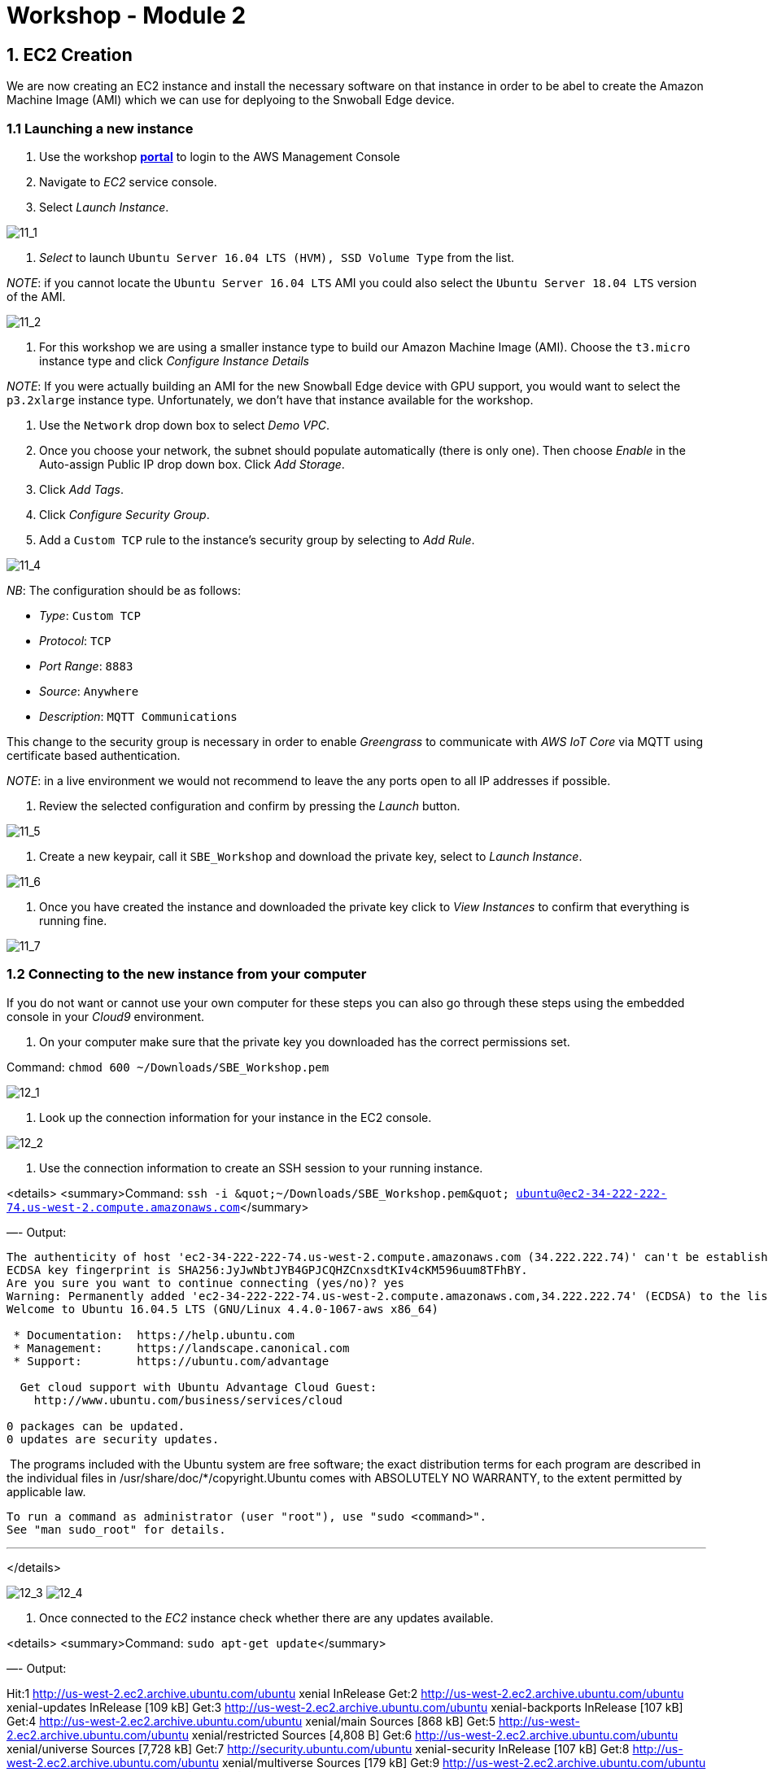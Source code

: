= Workshop - Module 2

== 1. EC2 Creation

We are now creating an EC2 instance and install the necessary software on that instance in order to be abel to create the Amazon Machine Image (AMI) which we can use for deplyoing to the Snwoball Edge device.

=== 1.1 Launching a new instance

. Use the workshop https://portal.awsworkshop.io/[*portal*] to login to the AWS Management Console

. Navigate to _EC2_ service console.

. Select _Launch Instance_.

image:/api/workshops/sbe-workshop-2018/content/assets/images/11_1.png[11_1]

. _Select_ to launch `Ubuntu Server 16.04 LTS (HVM), SSD Volume Type` from the list.

_NOTE_: if you cannot locate the `Ubuntu Server 16.04 LTS` AMI you could also select the `Ubuntu Server 18.04 LTS` version of the AMI.

image:/api/workshops/sbe-workshop-2018/content/assets/images/11_2.png[11_2]

. For this workshop we are using a smaller instance type to build our Amazon Machine Image (AMI). Choose the `t3.micro` instance type and click _Configure Instance Details_

_NOTE_: If you were actually building an AMI for the new Snowball Edge device with GPU support, you would want to select the `p3.2xlarge` instance type. Unfortunately, we don't have that instance available for the workshop. 

. Use the `Network` drop down box to select _Demo VPC_.

. Once you choose your network, the subnet should populate automatically (there is only one). Then choose _Enable_ in the Auto-assign Public IP drop down box. Click _Add Storage_.

. Click _Add Tags_.

. Click _Configure Security Group_.

. Add a `Custom TCP` rule to the instance's security group by selecting to _Add Rule_.

image:/api/workshops/sbe-workshop-2018/content/assets/images/11_4.png[11_4]

_NB_: The configuration should be as follows:

* _Type_: `Custom TCP`
* _Protocol_: `TCP`
* _Port Range_: `8883`
* _Source_: `Anywhere`
* _Description_: `MQTT Communications`

This change to the security group is necessary in order to enable _Greengrass_ to communicate with _AWS IoT Core_ via MQTT using certificate based authentication.

_NOTE_: in a live environment we would not recommend to leave the any ports open to all IP addresses if possible.

. Review the selected configuration and confirm by pressing the _Launch_ button.

image:/api/workshops/sbe-workshop-2018/content/assets/images/11_5.png[11_5]

. Create a new keypair, call it `SBE_Workshop` and download the private key, select to _Launch Instance_.

image:/api/workshops/sbe-workshop-2018/content/assets/images/11_6.png[11_6]

. Once you have created the instance and downloaded the private key click to _View Instances_ to confirm that everything is running fine.

image:/api/workshops/sbe-workshop-2018/content/assets/images/11_7.png[11_7]

=== 1.2 Connecting to the new instance from your computer

If you do not want or cannot use your own computer for these steps you can also go through these steps using the embedded console in your _Cloud9_ environment.

. On your computer make sure that the private key you downloaded has the correct permissions set.

Command: `chmod 600 ~/Downloads/SBE_Workshop.pem`

image:/api/workshops/sbe-workshop-2018/content/assets/images/12_1.png[12_1]

. Look up the connection information for your instance in the EC2 console.

image:/api/workshops/sbe-workshop-2018/content/assets/images/12_2.png[12_2]

. Use the connection information to create an SSH session to your running instance.

<details>
 <summary>Command: `ssh -i &amp;quot;~/Downloads/SBE_Workshop.pem&amp;quot; ubuntu@ec2-34-222-222-74.us-west-2.compute.amazonaws.com`</summary>

—-
 Output:

----
The authenticity of host 'ec2-34-222-222-74.us-west-2.compute.amazonaws.com (34.222.222.74)' can't be established.
ECDSA key fingerprint is SHA256:JyJwNbtJYB4GPJCQHZCnxsdtKIv4cKM596uum8TFhBY.
Are you sure you want to continue connecting (yes/no)? yes
Warning: Permanently added 'ec2-34-222-222-74.us-west-2.compute.amazonaws.com,34.222.222.74' (ECDSA) to the list of known hosts.
Welcome to Ubuntu 16.04.5 LTS (GNU/Linux 4.4.0-1067-aws x86_64)

 * Documentation:  https://help.ubuntu.com
 * Management:     https://landscape.canonical.com
 * Support:        https://ubuntu.com/advantage

  Get cloud support with Ubuntu Advantage Cloud Guest:
    http://www.ubuntu.com/business/services/cloud

0 packages can be updated.
0 updates are security updates.
----

​
 ​
 ​ The programs included with the Ubuntu system are free software;
 ​ the exact distribution terms for each program are described in the
 ​ individual files in /usr/share/doc/*/copyright.
 ​
 Ubuntu comes with ABSOLUTELY NO WARRANTY, to the extent permitted by
 applicable law.

----
To run a command as administrator (user "root"), use "sudo <command>".
See "man sudo_root" for details.
----

'''

</details>

image:/api/workshops/sbe-workshop-2018/content/assets/images/12_3.png[12_3]
 image:/api/workshops/sbe-workshop-2018/content/assets/images/12_4.png[12_4]

. Once connected to the _EC2_ instance check whether there are any updates available.

<details>
 <summary>Command: `sudo apt-get update`</summary>

—-
Output:

Hit:1 http://us-west-2.ec2.archive.ubuntu.com/ubuntu xenial InRelease
Get:2 http://us-west-2.ec2.archive.ubuntu.com/ubuntu xenial-updates InRelease [109 kB]
Get:3 http://us-west-2.ec2.archive.ubuntu.com/ubuntu xenial-backports InRelease [107 kB]
Get:4 http://us-west-2.ec2.archive.ubuntu.com/ubuntu xenial/main Sources [868 kB]
Get:5 http://us-west-2.ec2.archive.ubuntu.com/ubuntu xenial/restricted Sources [4,808 B]
Get:6 http://us-west-2.ec2.archive.ubuntu.com/ubuntu xenial/universe Sources [7,728 kB]
Get:7 http://security.ubuntu.com/ubuntu xenial-security InRelease [107 kB]
Get:8 http://us-west-2.ec2.archive.ubuntu.com/ubuntu xenial/multiverse Sources [179 kB]
Get:9 http://us-west-2.ec2.archive.ubuntu.com/ubuntu xenial/universe amd64 Packages [7,532 kB]
Get:10 http://us-west-2.ec2.archive.ubuntu.com/ubuntu xenial/universe Translation-en [4,354 kB]
Get:11 http://security.ubuntu.com/ubuntu xenial-security/main Sources [136 kB]
Get:12 http://us-west-2.ec2.archive.ubuntu.com/ubuntu xenial/multiverse amd64 Packages [144 kB]
Get:13 http://us-west-2.ec2.archive.ubuntu.com/ubuntu xenial/multiverse Translation-en [106 kB]
Get:14 http://us-west-2.ec2.archive.ubuntu.com/ubuntu xenial-updates/main Sources [323 kB]
Get:15 http://us-west-2.ec2.archive.ubuntu.com/ubuntu xenial-updates/restricted Sources [2,528 B]
Get:16 http://us-west-2.ec2.archive.ubuntu.com/ubuntu xenial-updates/universe Sources [225 kB]
Get:17 http://us-west-2.ec2.archive.ubuntu.com/ubuntu xenial-updates/multiverse Sources [8,384 B]
Get:18 http://us-west-2.ec2.archive.ubuntu.com/ubuntu xenial-updates/main amd64 Packages [869 kB]
Get:19 http://us-west-2.ec2.archive.ubuntu.com/ubuntu xenial-updates/main Translation-en [353 kB]
Get:20 http://us-west-2.ec2.archive.ubuntu.com/ubuntu xenial-updates/universe amd64 Packages [697 kB]
Get:21 http://us-west-2.ec2.archive.ubuntu.com/ubuntu xenial-updates/universe Translation-en [282 kB]
Get:22 http://us-west-2.ec2.archive.ubuntu.com/ubuntu xenial-updates/multiverse amd64 Packages [16.4 kB]
Get:23 http://us-west-2.ec2.archive.ubuntu.com/ubuntu xenial-updates/multiverse Translation-en [8,344 B]
Get:24 http://us-west-2.ec2.archive.ubuntu.com/ubuntu xenial-backports/main Sources [4,868 B]
Get:25 http://us-west-2.ec2.archive.ubuntu.com/ubuntu xenial-backports/universe Sources [6,740 B]
Get:26 http://us-west-2.ec2.archive.ubuntu.com/ubuntu xenial-backports/main amd64 Packages [7,304 B]
Get:27 http://us-west-2.ec2.archive.ubuntu.com/ubuntu xenial-backports/main Translation-en [4,456 B]
Get:28 http://us-west-2.ec2.archive.ubuntu.com/ubuntu xenial-backports/universe amd64 Packages [7,804 B]
Get:29 http://us-west-2.ec2.archive.ubuntu.com/ubuntu xenial-backports/universe Translation-en [4,184 B]
Get:30 http://security.ubuntu.com/ubuntu xenial-security/restricted Sources [2,116 B]
Get:31 http://security.ubuntu.com/ubuntu xenial-security/universe Sources [78.8 kB]
Get:32 http://security.ubuntu.com/ubuntu xenial-security/multiverse Sources [2,088 B]
Get:33 http://security.ubuntu.com/ubuntu xenial-security/main amd64 Packages [573 kB]
Get:34 http://security.ubuntu.com/ubuntu xenial-security/main Translation-en [240 kB]
Get:35 http://security.ubuntu.com/ubuntu xenial-security/universe amd64 Packages [393 kB]
Get:36 http://security.ubuntu.com/ubuntu xenial-security/universe Translation-en [151 kB]
Get:37 http://security.ubuntu.com/ubuntu xenial-security/multiverse amd64 Packages [3,460 B]
Get:38 http://security.ubuntu.com/ubuntu xenial-security/multiverse Translation-en [1,744 B]
Fetched 25.6 MB in 4s (5,986 kB/s)

== Reading package lists… Done

</details>
. Now upgrade the installed packages on your _EC2_ instance.

<details>
 <summary>Command: `sudo apt-get upgrade -y`</summary>

—-
 Output:

----
Reading package lists... Done
Building dependency tree
Reading state information... Done
Calculating upgrade... Done
The following packages have been kept back:
  linux-aws linux-headers-aws linux-image-aws
The following packages will be upgraded:
  apparmor apt apt-transport-https apt-utils bind9-host
  cloud-initramfs-copymods cloud-initramfs-dyn-netconf curl dnsutils git
  git-man initramfs-tools initramfs-tools-bin initramfs-tools-core
  libapparmor-perl libapparmor1 libapt-inst2.0 libapt-pkg5.0 libbind9-140
  libcurl3-gnutls libdns-export162 libdns162 libglib2.0-0 libglib2.0-data
  libisc-export160 libisc160 libisccc140 libisccfg140 liblwres141
  libpam-systemd libsystemd0 libudev1 open-iscsi openssh-client openssh-server
  openssh-sftp-server overlayroot python3-requests python3-update-manager
  systemd systemd-sysv tzdata udev update-manager-core
44 upgraded, 0 newly installed, 0 to remove and 3 not upgraded.
Need to get 16.4 MB of archives.
After this operation, 24.6 kB of additional disk space will be used.
Get:1 http://us-west-2.ec2.archive.ubuntu.com/ubuntu xenial-updates/main amd64 libapt-pkg5.0 amd64 1.2.29 [707 kB]
Get:2 http://us-west-2.ec2.archive.ubuntu.com/ubuntu xenial-updates/main amd64 libapt-inst2.0 amd64 1.2.29 [55.5 kB]
Get:3 http://us-west-2.ec2.archive.ubuntu.com/ubuntu xenial-updates/main amd64 apt amd64 1.2.29 [1,041 kB]
Get:4 http://us-west-2.ec2.archive.ubuntu.com/ubuntu xenial-updates/main amd64 apt-utils amd64 1.2.29 [196 kB]
Get:5 http://us-west-2.ec2.archive.ubuntu.com/ubuntu xenial-updates/main amd64 libsystemd0 amd64 229-4ubuntu21.5 [204 kB]
Get:6 http://us-west-2.ec2.archive.ubuntu.com/ubuntu xenial-updates/main amd64 libpam-systemd amd64 229-4ubuntu21.5 [115 kB]
Get:7 http://us-west-2.ec2.archive.ubuntu.com/ubuntu xenial-updates/main amd64 systemd amd64 229-4ubuntu21.5 [3,635 kB]
Get:8 http://us-west-2.ec2.archive.ubuntu.com/ubuntu xenial-updates/main amd64 udev amd64 229-4ubuntu21.5 [993 kB]
Get:9 http://us-west-2.ec2.archive.ubuntu.com/ubuntu xenial-updates/main amd64 libudev1 amd64 229-4ubuntu21.5 [54.2 kB]
Get:10 http://us-west-2.ec2.archive.ubuntu.com/ubuntu xenial-updates/main amd64 initramfs-tools all 0.122ubuntu8.13 [8,936 B]
Get:11 http://us-west-2.ec2.archive.ubuntu.com/ubuntu xenial-updates/main amd64 initramfs-tools-core all 0.122ubuntu8.13 [44.7 kB]
Get:12 http://us-west-2.ec2.archive.ubuntu.com/ubuntu xenial-updates/main amd64 initramfs-tools-bin amd64 0.122ubuntu8.13 [9,742 B]
Get:13 http://us-west-2.ec2.archive.ubuntu.com/ubuntu xenial-updates/main amd64 systemd-sysv amd64 229-4ubuntu21.5 [11.7 kB]
Get:14 http://us-west-2.ec2.archive.ubuntu.com/ubuntu xenial-updates/main amd64 libapparmor1 amd64 2.10.95-0ubuntu2.10 [29.7 kB]
Get:15 http://us-west-2.ec2.archive.ubuntu.com/ubuntu xenial-updates/main amd64 libglib2.0-0 amd64 2.48.2-0ubuntu4.1 [1,120 kB]
Get:16 http://us-west-2.ec2.archive.ubuntu.com/ubuntu xenial-updates/main amd64 open-iscsi amd64 2.0.873+git0.3b4b4500-14ubuntu3.6 [334 kB]
Get:17 http://us-west-2.ec2.archive.ubuntu.com/ubuntu xenial-updates/main amd64 tzdata all 2018f-0ubuntu0.16.04 [166 kB]
Get:18 http://us-west-2.ec2.archive.ubuntu.com/ubuntu xenial-updates/main amd64 libisc-export160 amd64 1:9.10.3.dfsg.P4-8ubuntu1.11 [153 kB]
Get:19 http://us-west-2.ec2.archive.ubuntu.com/ubuntu xenial-updates/main amd64 libdns-export162 amd64 1:9.10.3.dfsg.P4-8ubuntu1.11 [667 kB]
Get:20 http://us-west-2.ec2.archive.ubuntu.com/ubuntu xenial-updates/main amd64 libapparmor-perl amd64 2.10.95-0ubuntu2.10 [31.6 kB]
Get:21 http://us-west-2.ec2.archive.ubuntu.com/ubuntu xenial-updates/main amd64 apparmor amd64 2.10.95-0ubuntu2.10 [451 kB]
Get:22 http://us-west-2.ec2.archive.ubuntu.com/ubuntu xenial-updates/main amd64 curl amd64 7.47.0-1ubuntu2.9 [138 kB]
Get:23 http://us-west-2.ec2.archive.ubuntu.com/ubuntu xenial-updates/main amd64 libcurl3-gnutls amd64 7.47.0-1ubuntu2.9 [184 kB]
Get:24 http://us-west-2.ec2.archive.ubuntu.com/ubuntu xenial-updates/main amd64 apt-transport-https amd64 1.2.29 [26.2 kB]
Get:25 http://us-west-2.ec2.archive.ubuntu.com/ubuntu xenial-updates/main amd64 bind9-host amd64 1:9.10.3.dfsg.P4-8ubuntu1.11 [38.4 kB]
Get:26 http://us-west-2.ec2.archive.ubuntu.com/ubuntu xenial-updates/main amd64 dnsutils amd64 1:9.10.3.dfsg.P4-8ubuntu1.11 [89.2 kB]
Get:27 http://us-west-2.ec2.archive.ubuntu.com/ubuntu xenial-updates/main amd64 libisc160 amd64 1:9.10.3.dfsg.P4-8ubuntu1.11 [215 kB]
Get:28 http://us-west-2.ec2.archive.ubuntu.com/ubuntu xenial-updates/main amd64 libdns162 amd64 1:9.10.3.dfsg.P4-8ubuntu1.11 [881 kB]
Get:29 http://us-west-2.ec2.archive.ubuntu.com/ubuntu xenial-updates/main amd64 libisccc140 amd64 1:9.10.3.dfsg.P4-8ubuntu1.11 [16.3 kB]
Get:30 http://us-west-2.ec2.archive.ubuntu.com/ubuntu xenial-updates/main amd64 libisccfg140 amd64 1:9.10.3.dfsg.P4-8ubuntu1.11 [40.4 kB]
Get:31 http://us-west-2.ec2.archive.ubuntu.com/ubuntu xenial-updates/main amd64 liblwres141 amd64 1:9.10.3.dfsg.P4-8ubuntu1.11 [33.7 kB]
Get:32 http://us-west-2.ec2.archive.ubuntu.com/ubuntu xenial-updates/main amd64 libbind9-140 amd64 1:9.10.3.dfsg.P4-8ubuntu1.11 [23.6 kB]
Get:33 http://us-west-2.ec2.archive.ubuntu.com/ubuntu xenial-updates/main amd64 libglib2.0-data all 2.48.2-0ubuntu4.1 [132 kB]
Get:34 http://us-west-2.ec2.archive.ubuntu.com/ubuntu xenial-updates/main amd64 openssh-sftp-server amd64 1:7.2p2-4ubuntu2.5 [38.6 kB]
Get:35 http://us-west-2.ec2.archive.ubuntu.com/ubuntu xenial-updates/main amd64 openssh-server amd64 1:7.2p2-4ubuntu2.5 [335 kB]
Get:36 http://us-west-2.ec2.archive.ubuntu.com/ubuntu xenial-updates/main amd64 openssh-client amd64 1:7.2p2-4ubuntu2.5 [588 kB]
Get:37 http://us-west-2.ec2.archive.ubuntu.com/ubuntu xenial-updates/main amd64 python3-update-manager all 1:16.04.14 [33.1 kB]
Get:38 http://us-west-2.ec2.archive.ubuntu.com/ubuntu xenial-updates/main amd64 update-manager-core all 1:16.04.14 [5,504 B]
Get:39 http://us-west-2.ec2.archive.ubuntu.com/ubuntu xenial-updates/main amd64 git-man all 1:2.7.4-0ubuntu1.5 [736 kB]
Get:40 http://us-west-2.ec2.archive.ubuntu.com/ubuntu xenial-updates/main amd64 git amd64 1:2.7.4-0ubuntu1.5 [2,714 kB]
Get:41 http://us-west-2.ec2.archive.ubuntu.com/ubuntu xenial-updates/main amd64 python3-requests all 2.9.1-3ubuntu0.1 [55.8 kB]
Get:42 http://us-west-2.ec2.archive.ubuntu.com/ubuntu xenial-updates/main amd64 cloud-initramfs-copymods all 0.27ubuntu1.6 [4,380 B]
Get:43 http://us-west-2.ec2.archive.ubuntu.com/ubuntu xenial-updates/main amd64 cloud-initramfs-dyn-netconf all 0.27ubuntu1.6 [6,892 B]
Get:44 http://us-west-2.ec2.archive.ubuntu.com/ubuntu xenial-updates/main amd64 overlayroot all 0.27ubuntu1.6 [15.7 kB]
Fetched 16.4 MB in 0s (41.4 MB/s)
Extracting templates from packages: 100%
Preconfiguring packages ...
(Reading database ... 51284 files and directories currently installed.)
Preparing to unpack .../libapt-pkg5.0_1.2.29_amd64.deb ...
Unpacking libapt-pkg5.0:amd64 (1.2.29) over (1.2.27) ...
Processing triggers for libc-bin (2.23-0ubuntu10) ...
Setting up libapt-pkg5.0:amd64 (1.2.29) ...
Processing triggers for libc-bin (2.23-0ubuntu10) ...
(Reading database ... 51284 files and directories currently installed.)
Preparing to unpack .../libapt-inst2.0_1.2.29_amd64.deb ...
Unpacking libapt-inst2.0:amd64 (1.2.29) over (1.2.27) ...
Preparing to unpack .../archives/apt_1.2.29_amd64.deb ...
Unpacking apt (1.2.29) over (1.2.27) ...
Processing triggers for libc-bin (2.23-0ubuntu10) ...
Processing triggers for man-db (2.7.5-1) ...
Setting up apt (1.2.29) ...
Installing new version of config file /etc/apt/apt.conf.d/01autoremove ...
Processing triggers for libc-bin (2.23-0ubuntu10) ...
(Reading database ... 51284 files and directories currently installed.)
Preparing to unpack .../apt-utils_1.2.29_amd64.deb ...
Unpacking apt-utils (1.2.29) over (1.2.27) ...
Preparing to unpack .../libsystemd0_229-4ubuntu21.5_amd64.deb ...
Unpacking libsystemd0:amd64 (229-4ubuntu21.5) over (229-4ubuntu21.4) ...
Processing triggers for man-db (2.7.5-1) ...
Processing triggers for libc-bin (2.23-0ubuntu10) ...
Setting up libsystemd0:amd64 (229-4ubuntu21.5) ...
Processing triggers for libc-bin (2.23-0ubuntu10) ...
(Reading database ... 51284 files and directories currently installed.)
Preparing to unpack .../libpam-systemd_229-4ubuntu21.5_amd64.deb ...
Unpacking libpam-systemd:amd64 (229-4ubuntu21.5) over (229-4ubuntu21.4) ...
Preparing to unpack .../systemd_229-4ubuntu21.5_amd64.deb ...
Unpacking systemd (229-4ubuntu21.5) over (229-4ubuntu21.4) ...
Processing triggers for man-db (2.7.5-1) ...
Processing triggers for dbus (1.10.6-1ubuntu3.3) ...
Processing triggers for ureadahead (0.100.0-19) ...
Setting up systemd (229-4ubuntu21.5) ...
addgroup: The group `systemd-journal' already exists as a system group. Exiting.
[/usr/lib/tmpfiles.d/var.conf:14] Duplicate line for path "/var/log", ignoring.
(Reading database ... 51284 files and directories currently installed.)
Preparing to unpack .../udev_229-4ubuntu21.5_amd64.deb ...
Unpacking udev (229-4ubuntu21.5) over (229-4ubuntu21.4) ...
Preparing to unpack .../libudev1_229-4ubuntu21.5_amd64.deb ...
Unpacking libudev1:amd64 (229-4ubuntu21.5) over (229-4ubuntu21.4) ...
Processing triggers for man-db (2.7.5-1) ...
Processing triggers for systemd (229-4ubuntu21.5) ...
Processing triggers for ureadahead (0.100.0-19) ...
Processing triggers for libc-bin (2.23-0ubuntu10) ...
Setting up libudev1:amd64 (229-4ubuntu21.5) ...
Processing triggers for libc-bin (2.23-0ubuntu10) ...
(Reading database ... 51284 files and directories currently installed.)
Preparing to unpack .../initramfs-tools_0.122ubuntu8.13_all.deb ...
Unpacking initramfs-tools (0.122ubuntu8.13) over (0.122ubuntu8.12) ...
Preparing to unpack .../initramfs-tools-core_0.122ubuntu8.13_all.deb ...
Unpacking initramfs-tools-core (0.122ubuntu8.13) over (0.122ubuntu8.12) ...
Preparing to unpack .../initramfs-tools-bin_0.122ubuntu8.13_amd64.deb ...
Unpacking initramfs-tools-bin (0.122ubuntu8.13) over (0.122ubuntu8.12) ...
Preparing to unpack .../systemd-sysv_229-4ubuntu21.5_amd64.deb ...
Unpacking systemd-sysv (229-4ubuntu21.5) over (229-4ubuntu21.4) ...
Processing triggers for man-db (2.7.5-1) ...
Setting up systemd-sysv (229-4ubuntu21.5) ...
(Reading database ... 51284 files and directories currently installed.)
Preparing to unpack .../libapparmor1_2.10.95-0ubuntu2.10_amd64.deb ...
Unpacking libapparmor1:amd64 (2.10.95-0ubuntu2.10) over (2.10.95-0ubuntu2.9) ...
Processing triggers for libc-bin (2.23-0ubuntu10) ...
Setting up libapparmor1:amd64 (2.10.95-0ubuntu2.10) ...
Processing triggers for libc-bin (2.23-0ubuntu10) ...
(Reading database ... 51284 files and directories currently installed.)
Preparing to unpack .../libglib2.0-0_2.48.2-0ubuntu4.1_amd64.deb ...
Unpacking libglib2.0-0:amd64 (2.48.2-0ubuntu4.1) over (2.48.2-0ubuntu4) ...
Preparing to unpack .../open-iscsi_2.0.873+git0.3b4b4500-14ubuntu3.6_amd64.deb ...
Unpacking open-iscsi (2.0.873+git0.3b4b4500-14ubuntu3.6) over (2.0.873+git0.3b4b4500-14ubuntu3.5) ...
Preparing to unpack .../tzdata_2018f-0ubuntu0.16.04_all.deb ...
Unpacking tzdata (2018f-0ubuntu0.16.04) over (2017c-0ubuntu0.16.04) ...
Preparing to unpack .../libisc-export160_1%3a9.10.3.dfsg.P4-8ubuntu1.11_amd64.deb ...
Unpacking libisc-export160 (1:9.10.3.dfsg.P4-8ubuntu1.11) over (1:9.10.3.dfsg.P4-8ubuntu1.10) ...
Preparing to unpack .../libdns-export162_1%3a9.10.3.dfsg.P4-8ubuntu1.11_amd64.deb ...
Unpacking libdns-export162 (1:9.10.3.dfsg.P4-8ubuntu1.11) over (1:9.10.3.dfsg.P4-8ubuntu1.10) ...
Preparing to unpack .../libapparmor-perl_2.10.95-0ubuntu2.10_amd64.deb ...
Unpacking libapparmor-perl (2.10.95-0ubuntu2.10) over (2.10.95-0ubuntu2.9) ...
Preparing to unpack .../apparmor_2.10.95-0ubuntu2.10_amd64.deb ...
Unpacking apparmor (2.10.95-0ubuntu2.10) over (2.10.95-0ubuntu2.9) ...
Preparing to unpack .../curl_7.47.0-1ubuntu2.9_amd64.deb ...
Unpacking curl (7.47.0-1ubuntu2.9) over (7.47.0-1ubuntu2.8) ...
Preparing to unpack .../libcurl3-gnutls_7.47.0-1ubuntu2.9_amd64.deb ...
Unpacking libcurl3-gnutls:amd64 (7.47.0-1ubuntu2.9) over (7.47.0-1ubuntu2.8) ...
Preparing to unpack .../apt-transport-https_1.2.29_amd64.deb ...
Unpacking apt-transport-https (1.2.29) over (1.2.27) ...
Preparing to unpack .../bind9-host_1%3a9.10.3.dfsg.P4-8ubuntu1.11_amd64.deb ...
Unpacking bind9-host (1:9.10.3.dfsg.P4-8ubuntu1.11) over (1:9.10.3.dfsg.P4-8ubuntu1.10) ...
Preparing to unpack .../dnsutils_1%3a9.10.3.dfsg.P4-8ubuntu1.11_amd64.deb ...
Unpacking dnsutils (1:9.10.3.dfsg.P4-8ubuntu1.11) over (1:9.10.3.dfsg.P4-8ubuntu1.10) ...
Preparing to unpack .../libisc160_1%3a9.10.3.dfsg.P4-8ubuntu1.11_amd64.deb ...
Unpacking libisc160:amd64 (1:9.10.3.dfsg.P4-8ubuntu1.11) over (1:9.10.3.dfsg.P4-8ubuntu1.10) ...
Preparing to unpack .../libdns162_1%3a9.10.3.dfsg.P4-8ubuntu1.11_amd64.deb ...
Unpacking libdns162:amd64 (1:9.10.3.dfsg.P4-8ubuntu1.11) over (1:9.10.3.dfsg.P4-8ubuntu1.10) ...
Preparing to unpack .../libisccc140_1%3a9.10.3.dfsg.P4-8ubuntu1.11_amd64.deb ...
Unpacking libisccc140:amd64 (1:9.10.3.dfsg.P4-8ubuntu1.11) over (1:9.10.3.dfsg.P4-8ubuntu1.10) ...
Preparing to unpack .../libisccfg140_1%3a9.10.3.dfsg.P4-8ubuntu1.11_amd64.deb ...
Unpacking libisccfg140:amd64 (1:9.10.3.dfsg.P4-8ubuntu1.11) over (1:9.10.3.dfsg.P4-8ubuntu1.10) ...
Preparing to unpack .../liblwres141_1%3a9.10.3.dfsg.P4-8ubuntu1.11_amd64.deb ...
Unpacking liblwres141:amd64 (1:9.10.3.dfsg.P4-8ubuntu1.11) over (1:9.10.3.dfsg.P4-8ubuntu1.10) ...
Preparing to unpack .../libbind9-140_1%3a9.10.3.dfsg.P4-8ubuntu1.11_amd64.deb ...
Unpacking libbind9-140:amd64 (1:9.10.3.dfsg.P4-8ubuntu1.11) over (1:9.10.3.dfsg.P4-8ubuntu1.10) ...
Preparing to unpack .../libglib2.0-data_2.48.2-0ubuntu4.1_all.deb ...
Unpacking libglib2.0-data (2.48.2-0ubuntu4.1) over (2.48.2-0ubuntu4) ...
Preparing to unpack .../openssh-sftp-server_1%3a7.2p2-4ubuntu2.5_amd64.deb ...
Unpacking openssh-sftp-server (1:7.2p2-4ubuntu2.5) over (1:7.2p2-4ubuntu2.4) ...
Preparing to unpack .../openssh-server_1%3a7.2p2-4ubuntu2.5_amd64.deb ...
Unpacking openssh-server (1:7.2p2-4ubuntu2.5) over (1:7.2p2-4ubuntu2.4) ...
Preparing to unpack .../openssh-client_1%3a7.2p2-4ubuntu2.5_amd64.deb ...
Unpacking openssh-client (1:7.2p2-4ubuntu2.5) over (1:7.2p2-4ubuntu2.4) ...
Preparing to unpack .../python3-update-manager_1%3a16.04.14_all.deb ...
Unpacking python3-update-manager (1:16.04.14) over (1:16.04.13) ...
Preparing to unpack .../update-manager-core_1%3a16.04.14_all.deb ...
Unpacking update-manager-core (1:16.04.14) over (1:16.04.13) ...
Preparing to unpack .../git-man_1%3a2.7.4-0ubuntu1.5_all.deb ...
Unpacking git-man (1:2.7.4-0ubuntu1.5) over (1:2.7.4-0ubuntu1.4) ...
Preparing to unpack .../git_1%3a2.7.4-0ubuntu1.5_amd64.deb ...
Unpacking git (1:2.7.4-0ubuntu1.5) over (1:2.7.4-0ubuntu1.4) ...
Preparing to unpack .../python3-requests_2.9.1-3ubuntu0.1_all.deb ...
Unpacking python3-requests (2.9.1-3ubuntu0.1) over (2.9.1-3) ...
Preparing to unpack .../cloud-initramfs-copymods_0.27ubuntu1.6_all.deb ...
Unpacking cloud-initramfs-copymods (0.27ubuntu1.6) over (0.27ubuntu1.5) ...
Preparing to unpack .../cloud-initramfs-dyn-netconf_0.27ubuntu1.6_all.deb ...
Unpacking cloud-initramfs-dyn-netconf (0.27ubuntu1.6) over (0.27ubuntu1.5) ...
Preparing to unpack .../overlayroot_0.27ubuntu1.6_all.deb ...
Unpacking overlayroot (0.27ubuntu1.6) over (0.27ubuntu1.5) ...
Processing triggers for libc-bin (2.23-0ubuntu10) ...
Processing triggers for systemd (229-4ubuntu21.5) ...
Processing triggers for ureadahead (0.100.0-19) ...
Processing triggers for man-db (2.7.5-1) ...
Processing triggers for ufw (0.35-0ubuntu2) ...
Setting up libapt-inst2.0:amd64 (1.2.29) ...
Setting up apt-utils (1.2.29) ...
Setting up libpam-systemd:amd64 (229-4ubuntu21.5) ...
Setting up udev (229-4ubuntu21.5) ...
addgroup: The group `input' already exists as a system group. Exiting.
update-initramfs: deferring update (trigger activated)
Setting up initramfs-tools-bin (0.122ubuntu8.13) ...
Setting up initramfs-tools-core (0.122ubuntu8.13) ...
Setting up initramfs-tools (0.122ubuntu8.13) ...
update-initramfs: deferring update (trigger activated)
Setting up libglib2.0-0:amd64 (2.48.2-0ubuntu4.1) ...
No schema files found: doing nothing.
Setting up open-iscsi (2.0.873+git0.3b4b4500-14ubuntu3.6) ...
Setting up tzdata (2018f-0ubuntu0.16.04) ...

Current default time zone: 'Etc/UTC'
Local time is now:      Fri Oct 26 14:46:19 UTC 2018.
Universal Time is now:  Fri Oct 26 14:46:19 UTC 2018.
Run 'dpkg-reconfigure tzdata' if you wish to change it.

Setting up libisc-export160 (1:9.10.3.dfsg.P4-8ubuntu1.11) ...
Setting up libdns-export162 (1:9.10.3.dfsg.P4-8ubuntu1.11) ...
Setting up libapparmor-perl (2.10.95-0ubuntu2.10) ...
Setting up apparmor (2.10.95-0ubuntu2.10) ...
Installing new version of config file /etc/apparmor.d/abstractions/private-files ...
Installing new version of config file /etc/apparmor.d/abstractions/private-files-strict ...
Installing new version of config file /etc/apparmor.d/abstractions/ubuntu-browsers.d/user-files ...
update-rc.d: warning: start and stop actions are no longer supported; falling back to defaults
Skipping profile in /etc/apparmor.d/disable: usr.sbin.rsyslogd
Setting up libcurl3-gnutls:amd64 (7.47.0-1ubuntu2.9) ...
Setting up curl (7.47.0-1ubuntu2.9) ...
Setting up apt-transport-https (1.2.29) ...
Setting up libisc160:amd64 (1:9.10.3.dfsg.P4-8ubuntu1.11) ...
Setting up libdns162:amd64 (1:9.10.3.dfsg.P4-8ubuntu1.11) ...
Setting up libisccc140:amd64 (1:9.10.3.dfsg.P4-8ubuntu1.11) ...
Setting up libisccfg140:amd64 (1:9.10.3.dfsg.P4-8ubuntu1.11) ...
Setting up libbind9-140:amd64 (1:9.10.3.dfsg.P4-8ubuntu1.11) ...
Setting up liblwres141:amd64 (1:9.10.3.dfsg.P4-8ubuntu1.11) ...
Setting up bind9-host (1:9.10.3.dfsg.P4-8ubuntu1.11) ...
Setting up dnsutils (1:9.10.3.dfsg.P4-8ubuntu1.11) ...
Setting up libglib2.0-data (2.48.2-0ubuntu4.1) ...
Setting up openssh-client (1:7.2p2-4ubuntu2.5) ...
Setting up openssh-sftp-server (1:7.2p2-4ubuntu2.5) ...
Setting up openssh-server (1:7.2p2-4ubuntu2.5) ...
Setting up python3-update-manager (1:16.04.14) ...
Setting up update-manager-core (1:16.04.14) ...
Setting up git-man (1:2.7.4-0ubuntu1.5) ...
Setting up git (1:2.7.4-0ubuntu1.5) ...
Setting up python3-requests (2.9.1-3ubuntu0.1) ...
Setting up cloud-initramfs-copymods (0.27ubuntu1.6) ...
Setting up cloud-initramfs-dyn-netconf (0.27ubuntu1.6) ...
Setting up overlayroot (0.27ubuntu1.6) ...
Processing triggers for libc-bin (2.23-0ubuntu10) ...
Processing triggers for initramfs-tools (0.122ubuntu8.13) ...
update-initramfs: Generating /boot/initrd.img-4.4.0-1067-aws
W: mdadm: /etc/mdadm/mdadm.conf defines no arrays.
----

'''

</details>

image:/api/workshops/sbe-workshop-2018/content/assets/images/12_5.png[12_5]

. Well done! You now have an up-to-date Ubuntu instance. Move on to the next module to add AWS Greengrass.